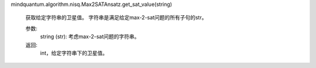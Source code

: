mindquantum.algorithm.nisq.Max2SATAnsatz.get_sat_value(string)

        获取给定字符串的卫星值。
        字符串是满足给定max-2-sat问题的所有子句的str。

        参数:
            string (str): 考虑max-2-sat问题的字符串。

        返回:
            int，给定字符串下的卫星值。
        